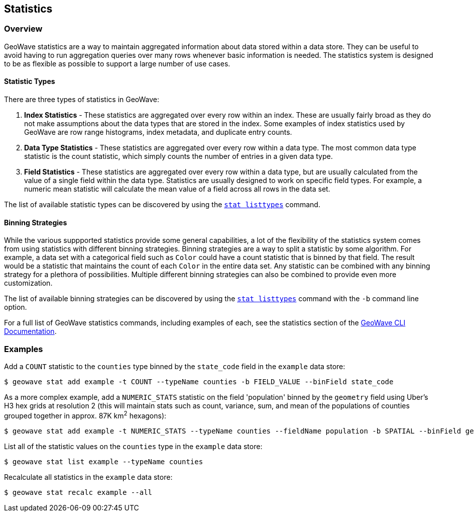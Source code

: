 <<<

:linkattrs:

== Statistics

=== Overview

GeoWave statistics are a way to maintain aggregated information about data stored within a data store.  They can be useful to avoid having to run aggregation queries over many rows whenever basic information is needed.  The statistics system is designed to be as flexible as possible to support a large number of use cases.

==== Statistic Types

There are three types of statistics in GeoWave:

1. *Index Statistics* - These statistics are aggregated over every row within an index.  These are usually fairly broad as they do not make assumptions about the data types that are stored in the index.  Some examples of index statistics used by GeoWave are row range histograms, index metadata, and duplicate entry counts.
2. *Data Type Statistics* - These statistics are aggregated over every row within a data type.  The most common data type statistic is the count statistic, which simply counts the number of entries in a given data type.
3. *Field Statistics* - These statistics are aggregated over every row within a data type, but are usually calculated from the value of a single field within the data type.  Statistics are usually designed to work on specific field types.  For example, a numeric mean statistic will calculate the mean value of a field across all rows in the data set.

The list of available statistic types can be discovered by using the link:commands.html#stat-listtypes[`stat listtypes`] command.

==== Binning Strategies

While the various suppported statistics provide some general capabilities, a lot of the flexibility of the statistics system comes from using statistics with different binning strategies.  Binning strategies are a way to split a statistic by some algorithm.  For example, a data set with a categorical field such as `Color` could have a count statistic that is binned by that field.  The result would be a statistic that maintains the count of each `Color` in the entire data set.  Any statistic can be combined with any binning strategy for a plethora of possibilities.  Multiple different binning strategies can also be combined to provide even more customization.

The list of available binning strategies can be discovered by using the link:commands.html#stat-listtypes[`stat listtypes`] command with the `-b` command line option.

For a full list of GeoWave statistics commands, including examples of each, see the statistics section of the link:commands.html#stat-commands[GeoWave CLI Documentation].

=== Examples

.Add a `COUNT` statistic to the `counties` type binned by the `state_code` field in the `example` data store:
....
$ geowave stat add example -t COUNT --typeName counties -b FIELD_VALUE --binField state_code
....

.As a more complex example, add a `NUMERIC_STATS` statistic on the field 'population' binned by the `geometry` field using Uber's H3 hex grids at resolution 2 (this will maintain stats such as count, variance, sum, and mean of the populations of counties grouped together in approx. 87K km^2^ hexagons):
....
$ geowave stat add example -t NUMERIC_STATS --typeName counties --fieldName population -b SPATIAL --binField geometry --type H3 --resolution 2
....

.List all of the statistic values on the `counties` type in the `example` data store:
....
$ geowave stat list example --typeName counties
....

.Recalculate all statistics in the `example` data store:
....
$ geowave stat recalc example --all
....

